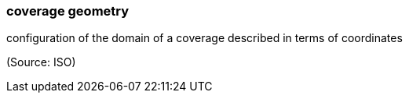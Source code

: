 === coverage geometry

configuration of the domain of a coverage described in terms of coordinates

(Source: ISO)

